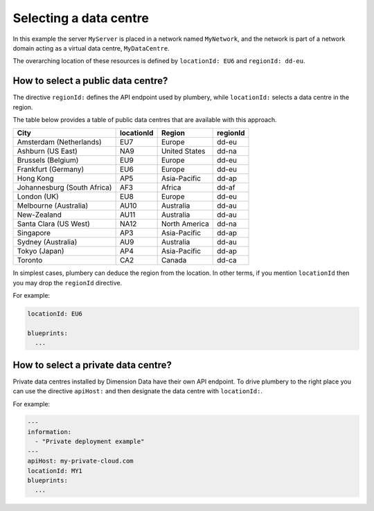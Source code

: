 Selecting a data centre
=======================


.. code-block:: yaml
   :linenos:

    regionId: dd-eu
    locationId: EU6

    blueprints:

      - myBluePrint:
          domain:
            name: myDC
          ethernet:
            name: myVLAN
            subnet: 10.1.10.0
          nodes:
            - myServer

In this example the server ``MyServer`` is placed in a
network named ``MyNetwork``, and the network is part of a network
domain acting as a virtual data centre, ``MyDataCentre``.

The overarching location of these resources is defined by ``locationId: EU6`` and ``regionId: dd-eu``.

How to select a public data centre?
-----------------------------------

The directive ``regionId:`` defines the API endpoint used by plumbery, while
``locationId:`` selects a data centre in the region.

The table below provides a table of public data centres that are available
with this approach.

===========================  ==========  ===============  ==========
City                         locationId  Region           regionId
===========================  ==========  ===============  ==========
Amsterdam (Netherlands)      EU7         Europe           dd-eu
Ashburn (US East)            NA9         United States    dd-na
Brussels (Belgium)           EU9         Europe           dd-eu
Frankfurt (Germany)          EU6         Europe           dd-eu
Hong Kong                    AP5         Asia-Pacific     dd-ap
Johannesburg (South Africa)  AF3         Africa           dd-af
London (UK)                  EU8         Europe           dd-eu
Melbourne (Australia)        AU10        Australia        dd-au
New-Zealand                  AU11        Australia        dd-au
Santa Clara (US West)        NA12        North America    dd-na
Singapore                    AP3         Asia-Pacific     dd-ap
Sydney (Australia)           AU9         Australia        dd-au
Tokyo (Japan)                AP4         Asia-Pacific     dd-ap
Toronto                      CA2         Canada           dd-ca
===========================  ==========  ===============  ==========

In simplest cases, plumbery can deduce the region from the location. In other terms,
if you mention ``locationId`` then you may drop the ``regionId`` directive.

For example:

.. sourcecode:: yaml

    locationId: EU6

    blueprints:
      ...


How to select a private data centre?
------------------------------------

Private data centres installed by Dimension Data have their own API endpoint.
To drive plumbery to the right place you can use the directive ``apiHost:`` and
then designate the data centre with ``locationId:``.

For example:

.. sourcecode:: yaml

    ---
    information:
      - "Private deployment example"
    ---
    apiHost: my-private-cloud.com
    locationId: MY1
    blueprints:
      ...

